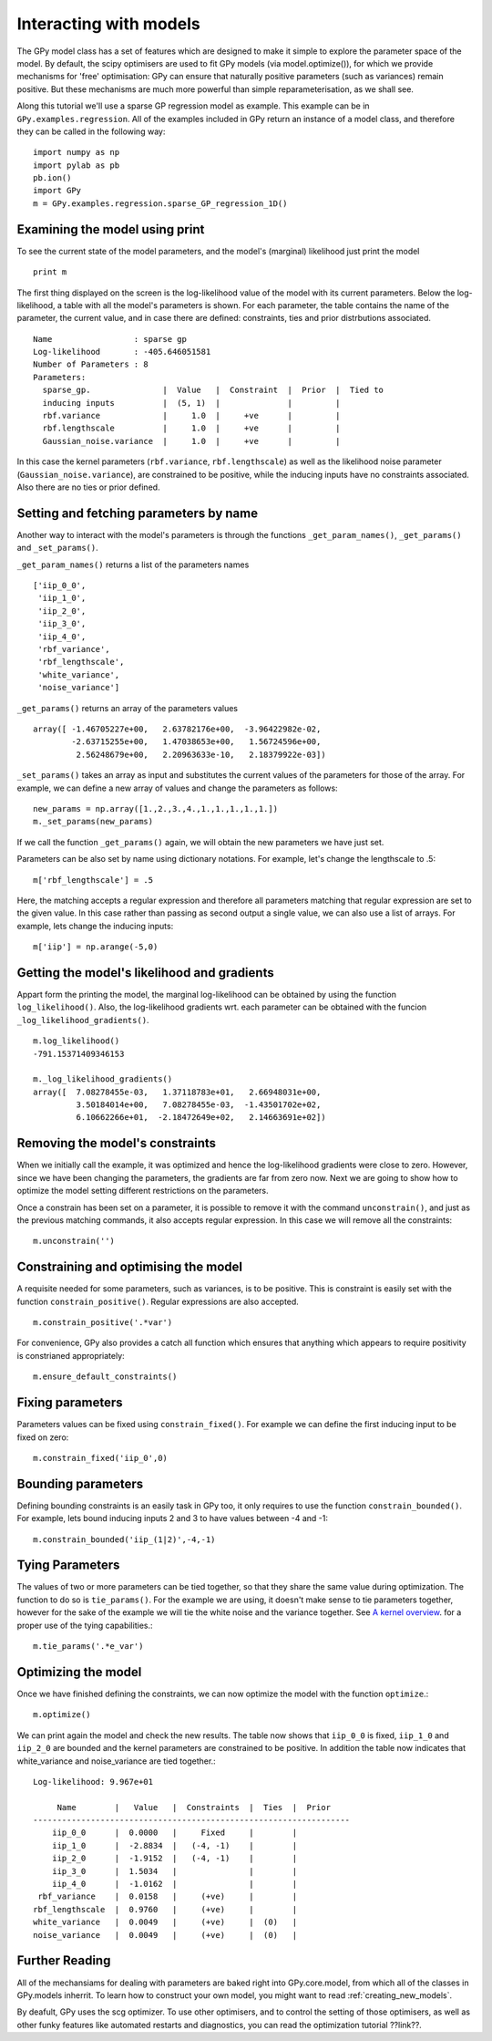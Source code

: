 .. _interacting_with_models:

*************************************
Interacting with models
*************************************

The GPy model class has a set of features which are 
designed to make it simple to explore the parameter 
space of the model. By default, the scipy optimisers 
are used to fit GPy models (via model.optimize()), 
for which we provide mechanisms for 'free' optimisation: 
GPy can ensure that naturally positive parameters 
(such as variances) remain positive. But these mechanisms 
are much more powerful than simple reparameterisation, 
as we shall see. 

Along this tutorial we'll use a sparse GP regression model 
as example. This example can be in ``GPy.examples.regression``.  
All of the examples included in GPy return an instance 
of a model class, and therefore they can be called in 
the following way: ::

    import numpy as np
    import pylab as pb
    pb.ion()
    import GPy
    m = GPy.examples.regression.sparse_GP_regression_1D()

Examining the model using print
===============================
To see the current state of the model parameters, 
and the model's (marginal) likelihood just print the model ::

    print m

The first thing displayed on the screen is the log-likelihood 
value of the model with its current parameters. Below the 
log-likelihood, a table with all the model's parameters 
is shown. For each parameter, the table contains the name 
of the parameter, the current value, and in case there are 
defined: constraints, ties and prior distrbutions associated. ::

  Name                 : sparse gp
  Log-likelihood       : -405.646051581
  Number of Parameters : 8
  Parameters:
    sparse_gp.               |  Value   |  Constraint  |  Prior  |  Tied to
    inducing inputs          |  (5, 1)  |              |         |         
    rbf.variance             |     1.0  |     +ve      |         |         
    rbf.lengthscale          |     1.0  |     +ve      |         |         
    Gaussian_noise.variance  |     1.0  |     +ve      |         |         
  

In this case the kernel parameters (``rbf.variance``, 
``rbf.lengthscale``) as well as 
the likelihood noise parameter (``Gaussian_noise.variance``), are constrained 
to be positive, while the inducing inputs have no
constraints associated. Also there are no ties or prior defined.

Setting and fetching parameters by name
=======================================
Another way to interact with the model's parameters is through
the functions ``_get_param_names()``, ``_get_params()`` and 
``_set_params()``.

``_get_param_names()`` returns a list of the parameters names ::

	['iip_0_0',
	 'iip_1_0',
	 'iip_2_0',
	 'iip_3_0',
	 'iip_4_0',
	 'rbf_variance',
	 'rbf_lengthscale',
	 'white_variance',
	 'noise_variance']

``_get_params()`` returns an array of the parameters values ::

	array([ -1.46705227e+00,   2.63782176e+00,  -3.96422982e-02,
		-2.63715255e+00,   1.47038653e+00,   1.56724596e+00,
		 2.56248679e+00,   2.20963633e-10,   2.18379922e-03])

``_set_params()`` takes an array as input and substitutes 
the current values of the parameters for those of the array. For example,
we can define a new array of values and change the parameters as follows: ::

	new_params = np.array([1.,2.,3.,4.,1.,1.,1.,1.,1.])
	m._set_params(new_params)

If we call the function ``_get_params()`` again, we will obtain the new
parameters we have just set.

Parameters can be also set by name using dictionary notations. For example,
let's change the lengthscale to .5: ::

	m['rbf_lengthscale'] = .5

Here, the matching accepts a regular expression and therefore all parameters matching that regular expression are set to the given value. In this case rather 
than passing as second output a single value, we can also 
use a list of arrays. For example, lets change the inducing 
inputs: ::

	m['iip'] = np.arange(-5,0)

Getting the model's likelihood and gradients
=============================================
Appart form the printing the model,  the marginal 
log-likelihood can be obtained by using the function
``log_likelihood()``. Also, the log-likelihood gradients
wrt. each parameter can be obtained with the funcion
``_log_likelihood_gradients()``. ::

    m.log_likelihood()
    -791.15371409346153

    m._log_likelihood_gradients()
    array([  7.08278455e-03,   1.37118783e+01,   2.66948031e+00,
             3.50184014e+00,   7.08278455e-03,  -1.43501702e+02,
	     6.10662266e+01,  -2.18472649e+02,   2.14663691e+02])

Removing the model's constraints
================================
When we initially call the example, it was optimized and hence the
log-likelihood gradients were close to zero. However, since
we have been changing the parameters, the gradients are far from zero now.
Next we are going to show how to optimize the model setting different 
restrictions on the parameters. 

Once a constrain has been set on a parameter, it is possible to remove it
with the command ``unconstrain()``, and
just as the previous matching commands, it also accepts regular expression.
In this case we will remove all the constraints: ::

	m.unconstrain('')

Constraining and optimising the model
=====================================
A requisite needed for some parameters, such as variances,
is to be positive. This is constraint is easily set 
with the function ``constrain_positive()``. Regular expressions
are also accepted. ::

    m.constrain_positive('.*var')

For convenience, GPy also provides a catch all function 
which ensures that anything which appears to require 
positivity is constrianed appropriately::

    m.ensure_default_constraints()

Fixing parameters
=================
Parameters values can be fixed using ``constrain_fixed()``. 
For example we can define the first inducing input to be 
fixed on zero: ::

    m.constrain_fixed('iip_0',0)
	
Bounding parameters
===================
Defining bounding constraints is an easily task in GPy too,
it only requires to use the function ``constrain_bounded()``.
For example, lets bound inducing inputs 2 and 3 to have
values between -4 and -1: ::

    m.constrain_bounded('iip_(1|2)',-4,-1)

Tying Parameters
================
The values of two or more parameters can be tied together,
so that they share the same value during optimization.
The function to do so is ``tie_params()``. For the example
we are using, it doesn't make sense to tie parameters together,
however for the sake of the example we will tie the white noise
and the variance together. See `A kernel overview <tuto_kernel_overview.html>`_.
for a proper use of the tying capabilities.::

    m.tie_params('.*e_var')

Optimizing the model
====================
Once we have finished defining the constraints, 
we can now optimize the model with the function
``optimize``.::

    m.optimize()

We can print again the model and check the new results.
The table now shows that ``iip_0_0`` is fixed, ``iip_1_0`` 
and ``iip_2_0`` are bounded and the kernel parameters are constrained to
be positive. In addition the table now indicates that
white_variance and noise_variance are tied together.::

	Log-likelihood: 9.967e+01

  	     Name        |   Value   |  Constraints  |  Ties  |  Prior  
	------------------------------------------------------------------
	    iip_0_0      |  0.0000   |     Fixed     |        |         
	    iip_1_0      |  -2.8834  |   (-4, -1)    |        |         
	    iip_2_0      |  -1.9152  |   (-4, -1)    |        |         
	    iip_3_0      |  1.5034   |               |        |         
	    iip_4_0      |  -1.0162  |               |        |         
	 rbf_variance    |  0.0158   |     (+ve)     |        |         
	rbf_lengthscale  |  0.9760   |     (+ve)     |        |         
	white_variance   |  0.0049   |     (+ve)     |  (0)   |         
	noise_variance   |  0.0049   |     (+ve)     |  (0)   |         


Further Reading
===============
All of the mechansiams for dealing with parameters are baked right into GPy.core.model, from which all of the classes in GPy.models inherrit. To learn how to construct your own model, you might want to read :ref:`creating_new_models`. 

By deafult, GPy uses the scg optimizer. To use other optimisers, and to control the setting of those optimisers, as well as other funky features like automated restarts and diagnostics, you can read the optimization tutorial ??link??.
